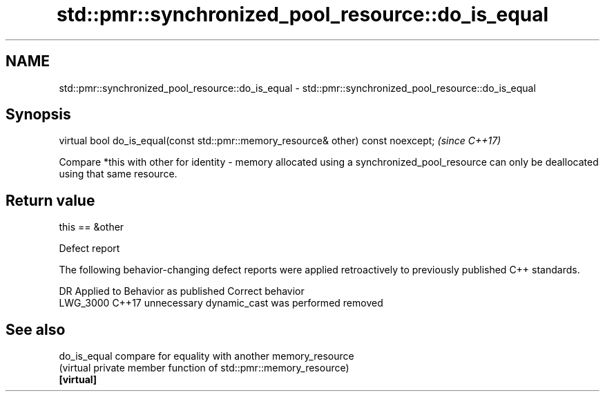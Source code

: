 .TH std::pmr::synchronized_pool_resource::do_is_equal 3 "2020.03.24" "http://cppreference.com" "C++ Standard Libary"
.SH NAME
std::pmr::synchronized_pool_resource::do_is_equal \- std::pmr::synchronized_pool_resource::do_is_equal

.SH Synopsis

  virtual bool do_is_equal(const std::pmr::memory_resource& other) const noexcept;  \fI(since C++17)\fP

  Compare *this with other for identity - memory allocated using a synchronized_pool_resource can only be deallocated using that same resource.

.SH Return value

  this == &other

  Defect report

  The following behavior-changing defect reports were applied retroactively to previously published C++ standards.

  DR       Applied to Behavior as published                  Correct behavior
  LWG_3000 C++17      unnecessary dynamic_cast was performed removed


.SH See also



  do_is_equal compare for equality with another memory_resource
              (virtual private member function of std::pmr::memory_resource)
  \fB[virtual]\fP




